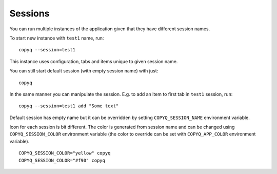 .. _sessions:

Sessions
========

You can run multiple instances of the application given that they have
different session names.

To start new instance with ``test1`` name, run:

::

    copyq --session=test1

This instance uses configuration, tabs and items unique to given session
name.

You can still start default session (with empty session name) with just:

::

    copyq

In the same manner you can manipulate the session. E.g. to add an item
to first tab in ``test1`` session, run:

::

    copyq --session=test1 add "Some text"

Default session has empty name but it can be overridden by setting
``COPYQ_SESSION_NAME`` environment variable.

Icon for each session is bit different. The color is generated from session
name and can be changed using ``COPYQ_SESSION_COLOR`` environment variable (the
color to override can be set with ``COPYQ_APP_COLOR`` environment variable).

::

    COPYQ_SESSION_COLOR="yellow" copyq
    COPYQ_SESSION_COLOR="#f90" copyq
